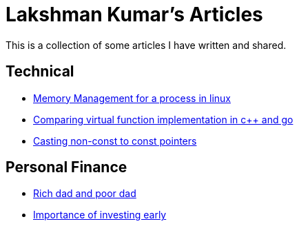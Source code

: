 Lakshman Kumar's Articles
==========================
:docinfo1:
:last-update-label!:

This is a collection of some articles I have written and shared.

Technical
----------

* http://lakshmankumar12.github.io/web/memory_mgmt[Memory Management for a process in linux]
* http://lakshmankumar12.github.io/web/polymorphism[Comparing virtual function implementation in c++ and go]
* http://lakshmankumar12.github.io/web/const_pointers[Casting non-const to const pointers]

Personal Finance
----------------

* http://lakshmankumar12.github.io/web/rich-dad-poor-dad[Rich dad and poor dad]
* http://lakshmankumar12.github.io/web/rd-returns[Importance of investing early]

